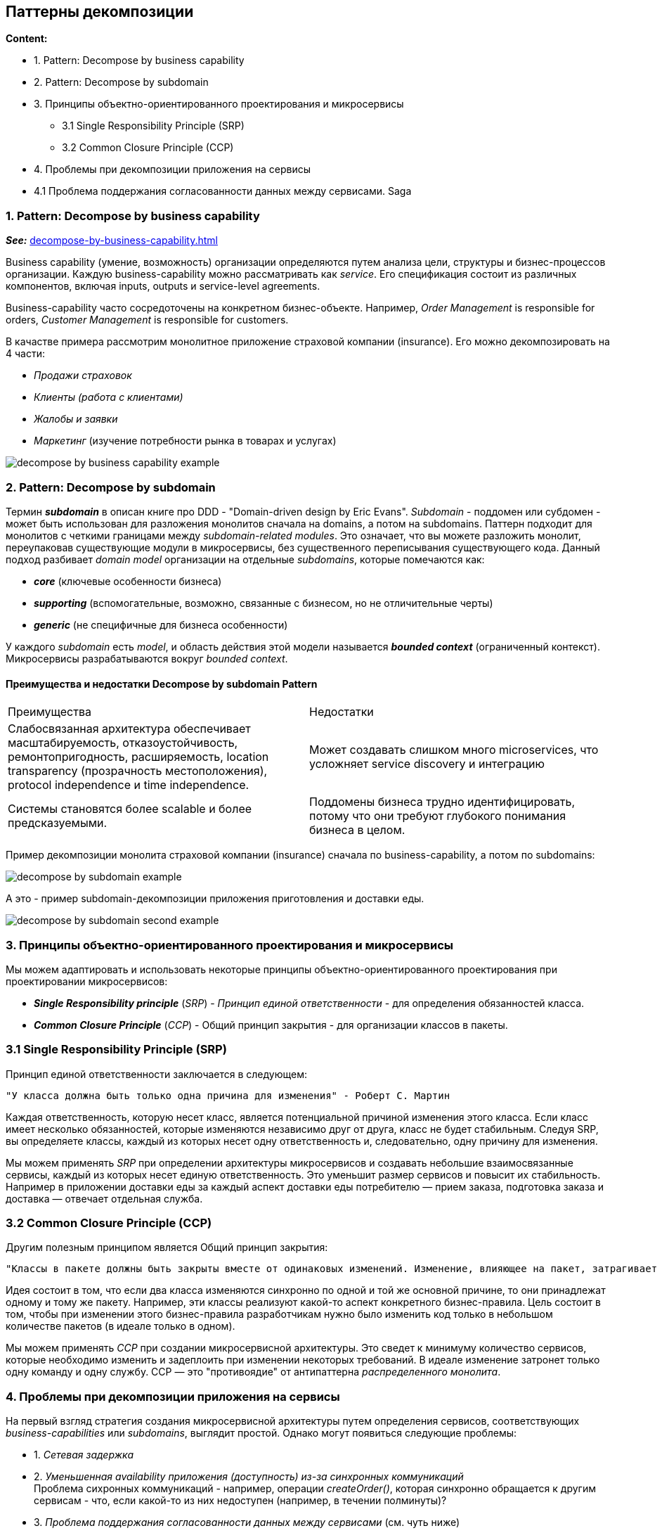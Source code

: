 == Паттерны декомпозиции

*Content:*

- 1. Pattern: Decompose by business capability
- 2. Pattern: Decompose by subdomain
- 3. Принципы объектно-ориентированного проектирования и микросервисы
  * 3.1 Single Responsibility Principle (SRP)
  * 3.2 Common Closure Principle (CCP)
- 4. Проблемы при декомпозиции приложения на сервисы
- 4.1 Проблема поддержания согласованности данных между сервисами. Saga

=== 1. Pattern: Decompose by business capability

*_See:_* link:https://microservices.io/patterns/decomposition/decompose-by-business-capability.html[decompose-by-business-capability.html]

Business capability (умение, возможность) организации определяются путем анализа цели, структуры и бизнес-процессов организации. Каждую business-capability можно рассматривать как _service_. Его спецификация состоит из различных компонентов, включая inputs, outputs и service-level agreements.

Business-capability часто сосредоточены на конкретном бизнес-объекте. Например, _Order Management_ is responsible for orders, _Customer Management_ is responsible for customers.

В качастве примера рассмотрим монолитное приложение страховой компании (insurance). Его можно декомпозировать на 4 части:

- _Продажи страховок_
- _Клиенты (работа с клиентами)_
- _Жалобы и заявки_
- _Маркетинг_ (изучение потребности рынка в товарах и услугах)

image:img/decompose-by-business-capability-example.png[]

=== 2. Pattern: Decompose by subdomain

Термин *_subdomain_* в описан книге про DDD - "Domain-driven design by Eric Evans". _Subdomain_ - поддомен или субдомен - может быть использован для разложения монолитов сначала на domains, а потом на subdomains. Паттерн подходит для монолитов с четкими границами между _subdomain-related modules_. Это означает, что вы можете разложить монолит, переупаковав существующие модули в микросервисы, без существенного переписывания существующего кода. Данный подход разбивает _domain model_ организации на отдельные _subdomains_, которые помечаются как:

- *_core_* (ключевые особенности бизнеса)
- *_supporting_* (вспомогательные, возможно, связанные с бизнесом, но не отличительные черты)
- *_generic_* (не специфичные для бизнеса особенности)

У каждого _subdomain_ есть _model_, и область действия этой модели называется *_bounded context_* (ограниченный контекст). Микросервисы разрабатываются вокруг _bounded context_.

==== Преимущества и недостатки Decompose by subdomain Pattern
[cols="1,1"]
|===
|Преимущества
|Недостатки

|Слабосвязанная архитектура обеспечивает масштабируемость, отказоустойчивость, ремонтопригодность, расширяемость,  location transparency (прозрачность местоположения), protocol independence и time independence.
|Может создавать слишком много microservices, что усложняет service discovery и интеграцию

|Системы становятся более scalable и более предсказуемыми.
|Поддомены бизнеса трудно идентифицировать, потому что они требуют глубокого понимания бизнеса в целом.
|===

Пример декомпозиции монолита страховой компании (insurance) сначала по business-capability, а потом по subdomains:

image:img/decompose-by-subdomain-example.png[]

А это - пример subdomain-декомпозиции приложения приготовления и доставки еды.

image:img/decompose-by-subdomain-second-example.png[]

=== 3. Принципы объектно-ориентированного проектирования и микросервисы

Мы можем адаптировать и использовать некоторые принципы объектно-ориентированного проектирования при проектировании микросервисов:

- *_Single Responsibility principle_* (_SRP_) - _Принцип единой ответственности_ - для определения обязанностей класса.
- *_Common Closure Principle_* (_CCP_) - Общий принцип закрытия - для организации классов в пакеты.

=== 3.1 Single Responsibility Principle (SRP)

Принцип единой ответственности заключается в следующем:
----
"У класса должна быть только одна причина для изменения" - Роберт С. Мартин
----
Каждая ответственность, которую несет класс, является потенциальной причиной изменения этого класса. Если класс имеет несколько обязанностей, которые изменяются независимо друг от друга, класс не будет стабильным. Следуя SRP, вы определяете классы, каждый из которых несет одну ответственность и, следовательно, одну причину для изменения.

Мы можем применять _SRP_ при определении архитектуры микросервисов и создавать небольшие взаимосвязанные сервисы, каждый из которых несет единую ответственность. Это уменьшит размер сервисов и повысит их стабильность. Например в приложении доставки еды за каждый аспект доставки еды потребителю — прием заказа, подготовка заказа и доставка — отвечает отдельная служба.

=== 3.2 Common Closure Principle (CCP)

Другим полезным принципом является Общий принцип закрытия:
----
"Классы в пакете должны быть закрыты вместе от одинаковых изменений. Изменение, влияющее на пакет, затрагивает все классы в этом пакете" - Роберт С. Мартин
----

Идея состоит в том, что если два класса изменяются синхронно по одной и той же основной причине, то они принадлежат одному и тому же пакету. Например, эти классы реализуют какой-то аспект конкретного бизнес-правила. Цель состоит в том, чтобы при изменении этого бизнес-правила разработчикам нужно было изменить код только в небольшом количестве пакетов (в идеале только в одном).

Мы можем применять _CCP_ при создании микросервисной архитектуры. Это сведет к минимуму количество сервисов, которые необходимо изменить и задеплоить при изменении некоторых требований. В идеале изменение затронет только одну команду и одну службу. CCP — это "противоядие" от антипаттерна _распределенного монолита_.

=== 4. Проблемы при декомпозиции приложения на сервисы

На первый взгляд стратегия создания микросервисной архитектуры путем определения сервисов, соответствующих _business-capabilities_ или _subdomains_, выглядит простой. Однако могут появиться следующие проблемы:

- 1. _Сетевая задержка_
- 2. _Уменьшенная availability приложения (доступность) из-за синхронных коммуникаций_ +
Проблема сихронных коммуникаций - например, операции _createOrder()_, которая синхронно обращается к другим сервисам - что, если какой-то из них недоступен (например, в течении полминуты)?
- 3. _Проблема поддержания согласованности данных между сервисами_ (см. чуть ниже)
- 4. _Получение согласованного представления данных (consistent view of the data)_ +
У каждого сервиса - своя БД. Если вам нужно одновременно данные из разных сервисов, то не факт что они будут согласованы (сценарий: пока брали данные из одного сервиса, другой успел что-то у себя обновить и у первого сервиса тоже)
- 5. _**God classes**, затрудняющие декомпозицию_ +
_God class_ обычно реализует бизнес-логику для большинства аспектов приложения. Обычно он имеет большое количество полей, сопоставленных с таблицей базы данных с множеством столбцов.

=== 4.1 Проблема поддержания согласованности данных между сервисами. Saga

Некоторые системные операции требуют обновления данных в нескольких сервисах. Например, когда приложение доставки еды принимает заказ, обновления должны происходить как в _Kitchen service_, так и в _Delivery service_. И все обновления должны выполняться атомарно.

Традиционное решение - использование двухэтапного механизма управления распределенными транзакциями на основе фиксации. Но это не лучший выбор для современных приложений, и лучше использовать *_паттерн Saga_*. _Saga_ — это последовательность локальных транзакций, которые координируются с помощью _messaging_. _Саги_ более сложны, чем традиционные ACID-транзакции, но они хорошо работают во многих ситуациях.